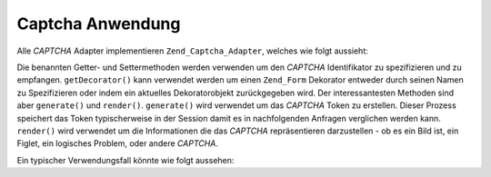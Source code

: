 .. _zend.captcha.operation:

Captcha Anwendung
=================

Alle *CAPTCHA* Adapter implementieren ``Zend_Captcha_Adapter``, welches wie folgt aussieht:

.. code-block:: php
   :linenos:

   interface Zend_Captcha_Adapter extends Zend_Validate_Interface
   {
       public function generate();

       public function render(Zend_View $view, $element = null);

       public function setName($name);

       public function getName();

       public function getDecorator();

       // Zusätzlich um das Zend_Validate_Interface zu befriedigen:
       public function isValid($value);

       public function getMessages();

       public function getErrors();
   }

Die benannten Getter- und Settermethoden werden verwenden um den *CAPTCHA* Identifikator zu spezifizieren und zu
empfangen. ``getDecorator()`` kann verwendet werden um einen ``Zend_Form`` Dekorator entweder durch seinen Namen zu
Spezifizieren oder indem ein aktuelles Dekoratorobjekt zurückgegeben wird. Der interessantesten Methoden sind aber
``generate()`` und ``render()``. ``generate()`` wird verwendet um das *CAPTCHA* Token zu erstellen. Dieser Prozess
speichert das Token typischerweise in der Session damit es in nachfolgenden Anfragen verglichen werden kann.
``render()`` wird verwendet um die Informationen die das *CAPTCHA* repräsentieren darzustellen - ob es ein Bild
ist, ein Figlet, ein logisches Problem, oder andere *CAPTCHA*.

Ein typischer Verwendungsfall könnte wie folgt aussehen:

.. code-block:: php
   :linenos:

   // Eine Instanz von Zend_View erstellen
   $view = new Zend_View();

   // Originale Anfrage:
   $captcha = new Zend_Captcha_Figlet(array(
       'name' => 'foo',
       'wordLen' => 6,
       'timeout' => 300,
   ));

   $id = $captcha->generate();
   echo "<form method=\"post\" action=\"\">";
   echo $captcha->render($view);
   echo "</form>";

   // Eine nachfolgende Anfrage:
   // Angenommen das Captcha wurde wie vorher eingestellt, dann wäre der Wert von
   // $_POST['foo'] ein Schlüssel/Wert Array:
   // id => captcha ID, input => captcha value
   if ($captcha->isValid($_POST['foo'], $_POST)) {
       // Validated!
   }



